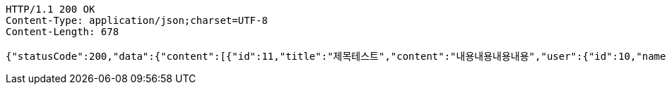 [source,http,options="nowrap"]
----
HTTP/1.1 200 OK
Content-Type: application/json;charset=UTF-8
Content-Length: 678

{"statusCode":200,"data":{"content":[{"id":11,"title":"제목테스트","content":"내용내용내용내용","user":{"id":10,"name":"YongHoon","age":26,"hobby":"tennis","createdAt":"2022-06-10T18:53:26.601115","updatedAt":"2022-06-10T18:53:26.601115"},"createdAt":"2022-06-10T18:53:26.607378","updatedAt":"2022-06-10T18:53:26.607378"}],"pageable":{"sort":{"empty":true,"sorted":false,"unsorted":true},"offset":0,"pageNumber":0,"pageSize":10,"unpaged":false,"paged":true},"last":true,"totalElements":1,"totalPages":1,"size":10,"number":0,"sort":{"empty":true,"sorted":false,"unsorted":true},"first":true,"numberOfElements":1,"empty":false},"serverDatetime":"2022-06-10 18:53:26"}
----